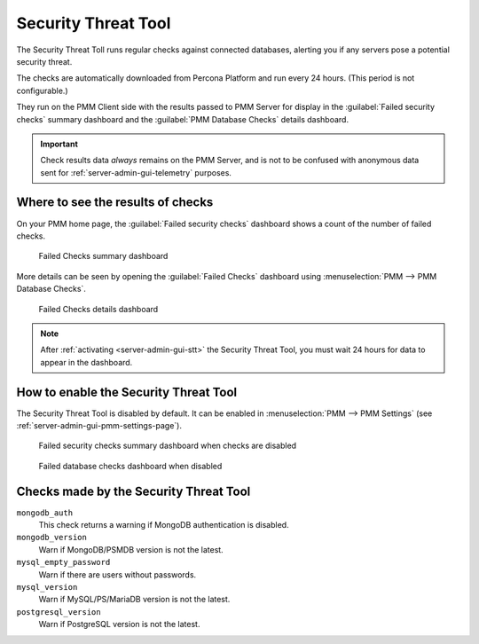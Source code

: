 .. _platform.stt:

################################################################################
Security Threat Tool
################################################################################

The Security Threat Toll runs regular checks against connected databases,
alerting you if any servers pose a potential security threat.

The checks are automatically downloaded from Percona Platform
and run every 24 hours. (This period is not configurable.)

They run on the PMM Client side with the results passed to PMM Server
for display in the :guilabel:`Failed security checks` summary dashboard
and the :guilabel:`PMM Database Checks` details dashboard.

.. important::

   Check results data *always* remains on the PMM Server, and is not to be
   confused with anonymous data sent for :ref:`server-admin-gui-telemetry` purposes.

********************************************************************************
Where to see the results of checks
********************************************************************************

On your PMM home page, the :guilabel:`Failed security checks` dashboard
shows a count of the number of failed checks.

.. figure:: /.res/graphics/png/pmm.failed-checks.png

   Failed Checks summary dashboard

More details can be seen by opening the :guilabel:`Failed Checks` dashboard
using :menuselection:`PMM --> PMM Database Checks`.

.. figure:: /.res/graphics/png/pmm.database-checks.failed-checks.png

   Failed Checks details dashboard

.. note::

   After :ref:`activating <server-admin-gui-stt>` the Security Threat Tool, you must wait 24 hours
   for data to appear in the dashboard.

********************************************************************************
How to enable the Security Threat Tool
********************************************************************************

The Security Threat Tool is disabled by default. It can be enabled in
:menuselection:`PMM --> PMM Settings`
(see :ref:`server-admin-gui-pmm-settings-page`).

.. figure:: /.res/graphics/png/pmm.failed-checks.failed-security-checks-off.png

   Failed security checks summary dashboard when checks are disabled

.. figure:: /.res/graphics/png/pmm.failed-checks.failed-database-checks.png

   Failed database checks dashboard when disabled

.. _stt-specific-checks:

********************************************************************************
Checks made by the Security Threat Tool
********************************************************************************

``mongodb_auth``
   This check returns a warning if MongoDB authentication is disabled.

``mongodb_version``
   Warn if MongoDB/PSMDB version is not the latest.

``mysql_empty_password``
   Warn if there are users without passwords.

``mysql_version``
   Warn if MySQL/PS/MariaDB version is not the latest.

``postgresql_version``
   Warn if PostgreSQL version is not the latest.
